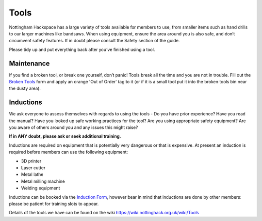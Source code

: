 Tools
=====
Nottingham Hackspace has a large variety of tools available for members to use, from smaller items such as hand drills to our larger machines like bandsaws. When using equipment, ensure the area around you is also safe, and don’t circumvent safety features. If in doubt please consult the Safety section of the guide.

Please tidy up and put everything back after you’ve finished using a tool.

Maintenance
-----------
If you find a broken tool, or break one yourself, don’t panic! Tools break all the time and you are not in trouble. Fill out the `Broken Tools`__ form and apply an orange 'Out of Order' tag to it (or if it is a small tool put it into the broken tools bin near the dusty area).

.. __: http://goo.gl/zXpof6

Inductions
----------

We ask everyone to assess themselves with regards to using the tools - Do you have prior experience? Have you read the manual? Have you looked up safe working practices for the tool? Are you using appropriate safety equipment? Are you aware of others around you and any issues this might raise?

**If in ANY doubt, please ask or seek additional training.**

Inductions are required on equipment that is potentially very dangerous or that is expensive. At present an induction is required before members can use the following equipment:

* 3D printer
* Laser cutter
* Metal lathe
* Metal milling machine
* Welding equipment

Inductions can be booked via the `Induction Form`__, however bear in mind that inductions are done by other members: please be patient for training slots to appear.

Details of the tools we have can be found on the wiki https://wiki.nottinghack.org.uk/wiki/Tools

.. __: https://goo.gl/RJPI5K
